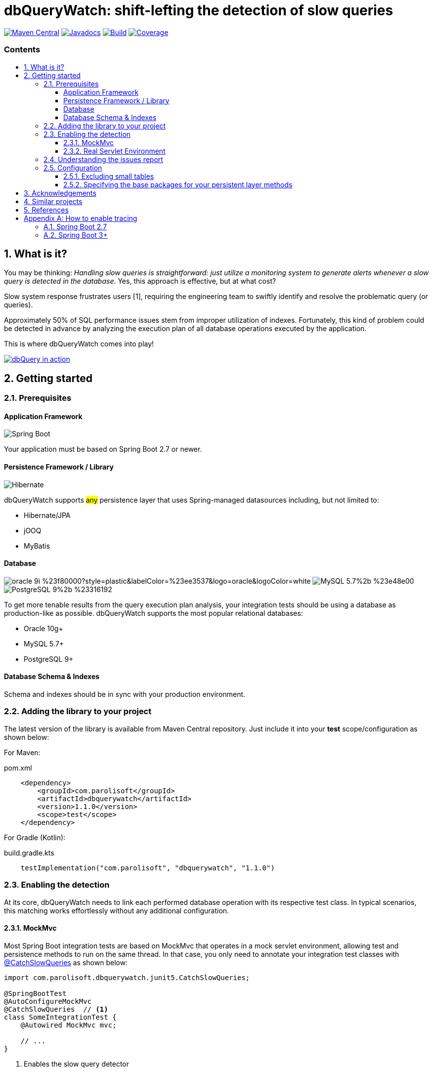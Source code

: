 = dbQueryWatch: shift-lefting the detection of slow queries
:stylesheet: ./golo.css
:source-highlighter: coderay
:docinfo: shared
:icons: font
:imagesdir: images
:experimental:
:toc: preamble
:toc-title: pass:[<h3>Contents</h3>]
:sectnums:
:toclevels: 3

ifdef::env-github[]
:tip-caption: :bulb:
:note-caption: :information_source:
:important-caption: :heavy_exclamation_mark:
:caution-caption: :fire:
:warning-caption: :warning:
endif::[]

// Variables:
:gh-org: parolisoft
:gh-repo: dbquerywatch
:release-group: com.parolisoft
:release-module: dbquerywatch
:release-version: 1.1.0

image:https://img.shields.io/maven-central/v/{release-group}/{release-module}.svg?label=Maven%20Central[Maven Central, link=https://search.maven.org/search?q=g:{release-group}%20AND%20a:{release-module}&core=gav]
image:https://javadoc.io/badge/{release-group}/{release-module}.svg[Javadocs, link=https://javadoc.io/doc/{release-group}/{release-module}]
image:https://github.com/{gh-org}/{gh-repo}/actions/workflows/build.yml/badge.svg?branch=master[Build, link=https://github.com/{gh-org}/{gh-repo}/actions/workflows/build.yml]
image:https://coveralls.io/repos/github/{gh-org}/{gh-repo}/badge.svg?branch=master[Coverage, link="https://coveralls.io/github/{gh-org}/{gh-repo}?branch=master"]

== What is it?

You may be thinking: _Handling slow queries is straightforward: just utilize a monitoring system to generate alerts whenever a slow query is detected in the database_. Yes, this approach is effective, but at what cost?

Slow system response frustrates users [{counter:ref}], requiring the engineering team to swiftly identify and resolve the problematic query (or queries).

Approximately 50% of SQL performance issues stem from improper utilization of indexes. Fortunately, this kind of problem could be detected in advance by analyzing the execution plan of all database operations executed by the application.

This is where dbQueryWatch comes into play!

image:https://github.com/parolisoft/dbquerywatch/assets/1125375/94d8648b-215c-4386-a7bc-13747c225e41[dbQuery in action, link=https://youtu.be/VCx6K3YhfqY]

== Getting started

=== Prerequisites

:sectnums!:
==== Application Framework

image:https://img.shields.io/badge/Spring_Boot-2.7%2b-%236db33f.svg?style=plastic&labelColor=%236db33f&color=black&logo=springboot&logoColor=white[Spring Boot]

Your application must be based on Spring Boot 2.7 or newer.

==== Persistence Framework / Library

image:https://img.shields.io/badge/Hibernate-59666C?style=plastic&logo=Hibernate&logoColor=white[Hibernate]

dbQueryWatch supports #any# persistence layer that uses Spring-managed datasources including, but not limited to:

- Hibernate/JPA
- jOOQ
- MyBatis

==== Database

image:https://img.shields.io/badge/oracle-9i-%23f80000?style=plastic&labelColor=%23ee3537&logo=oracle&logoColor=white[] image:https://img.shields.io/badge/MySQL-5.7%2b-%23e48e00.svg?style=plastic&labelColor=%2300618a&logo=mysql&logoColor=white[] image:https://img.shields.io/badge/PostgreSQL-9%2b-%23316192.svg?style=plastic&labelColor=%23336294&color=black&logo=postgresql&label=PostgreSQL&logoColor=white[]

To get more tenable results from the query execution plan analysis, your integration tests should be using a database as production-like as possible. dbQueryWatch supports the most popular relational databases:

* Oracle 10g+
* MySQL 5.7+
* PostgreSQL 9+

==== Database Schema & Indexes

Schema and indexes should be in sync with your production environment.

:sectnums:

=== Adding the library to your project

The latest version of the library is available from Maven Central repository. Just include it into your *test* scope/configuration as shown below:

For Maven:
[source,xml,subs="attributes+"]
.pom.xml
----
    <dependency>
        <groupId>{release-group}</groupId>
        <artifactId>{release-module}</artifactId>
        <version>{release-version}</version>
        <scope>test</scope>
    </dependency>
----

For Gradle (Kotlin):
[source,gradle,subs="attributes+"]
.build.gradle.kts
----
    testImplementation("{release-group}", "{release-module}", "{release-version}")
----

=== Enabling the detection

At its core, dbQueryWatch needs to link each performed database operation with its respective test class. In typical scenarios, this matching works effortlessly without any additional configuration.

==== MockMvc

Most Spring Boot integration tests are based on MockMvc that operates in a mock servlet environment, allowing test and persistence methods to run on the same thread. In that case, you only need to annotate your integration test classes with https://javadoc.io/doc/{release-group}/{release-module}/latest/com/parolisoft/dbquerywatch/junit5/CatchSlowQueries.html[@CatchSlowQueries] as shown below:

[source,java]
----
import com.parolisoft.dbquerywatch.junit5.CatchSlowQueries;

@SpringBootTest
@AutoConfigureMockMvc
@CatchSlowQueries  // <1>
class SomeIntegrationTest {
    @Autowired MockMvc mvc;

    // ...
}
----
<1> Enables the slow query detector

==== Real Servlet Environment

Some integration tests uses a real servlet environment that implicitly detaches the execution of test and persistence methods. In such case, dbQueryWatch requires context propagation provided by tracing tools like Spring Sleuth or Micrometer to ensure proper correlation between test classes and database operations. On section <<Appendix-Tracing>> you can find how to easily enable tracing in your project.

dbQueryWatch automatically customize the autowired WebTestClient to include the HTTP tracing headers, compatible with both W3C/OpenTelemetry and Brave tracers.

[source,java]
----
import com.parolisoft.dbquerywatch.junit5.CatchSlowQueries;

@SpringBootTest(webEnvironment = WebEnvironment.RANDOM_PORT)
@CatchSlowQueries  // <1>
class SomeIntegrationTest {
    @Autowired WebTestClient client;

    // ...
}
----
<1> Enables the slow query detector

=== Understanding the issues report

dbQueryWatch monitors all database operations executed within the scope of a test class. Once all test methods have been executed, dbQueryWatch analyzes the _Execution Plan_ of each operation, and if one or multiple slow operation were detected, the test class fail. It then prints a issues report to the console with the following details:

[cols="1h,4"]
|===
|SQL
|The SQL statement exactly as it was executed by your persistence layer.

|Execution Plan
|The execution plan as reported by the database.

|Issues
|A list of issues detected by the analysis.

|Caller Methods
|A list of application methods which directly or indirectly executed the database operation.
|===

A sample report taken from the sample application test class:

....

com.parolisoft.dbquerywatch.SlowQueriesFoundException: Potential slow queries were found!

~~~~~ Query 1/1 ~~~~~~~~~~~~~~~~~~~~~~~~~~~~~~~~~~~~~~~~~~~~~~~~~~~~~~~~~~~~~~~~
DataSource:
    dataSource (jdbc:postgresql://localhost:32920/test?loggerLevel=OFF)
SQL:
    select "public"."articles"."id", "public"."articles"."published_at", "public"."articles"."author_full_name", "public"."articles"."author_last_name", "public"."articles"."title", "public"."articles"."doi", "public"."articles"."journal_id" from "public"."articles" where ("public"."articles"."published_at" >= cast(? as date) and "public"."articles"."published_at" <= cast(? as date))
Execution Plan:
    [{"JIT":{"Options":{"Expressions":true,"Optimization":true,"Deforming":true,"Inlining":true},"Functions":2},"Plan":{"Total Cost":10000000011.05,"Relation Name":"articles","Parallel Aware":false,"Filter":"((published_at >= '1970-01-01'::date) AND (published_at <= '1980-12-31'::date))","Alias":"articles","Node Type":"Seq Scan","Plan Width":1116,"Startup Cost":10000000000,"Async Capable":false,"Plan Rows":1}}]
Issues:
    - Issue(type=FULL_ACCESS, objectName=articles, predicate=((published_at >= '1970-01-01'::date) AND (published_at <= '1980-12-31'::date)))
Caller Methods:
    - com.parolisoft.dbquerywatch.sample.adapters.db.JooqArticleRepository::query
....

As indicated by the issue's description, there was a _Full Table Scan_ on table `articles` due to a missing index over column `published_at`. Simply adding this index will fix the performance issue for this operation.

=== Configuration

You can tweak the operation of the analyzer through a couple of spring properties.

==== Excluding small tables

Nearly all business domains have one or more tables that are destined to stay small. You can exclude those tables by setting the `dbquerywatch.small-tables` property. Example:

[source,yaml]
----
dbquerywatch:
  small-tables: journals
----

The tables name are case-insensitive and can include the schema qualifier, in case of ambiguity.

==== Specifying the base packages for your persistent layer methods

dbQueryWatch inspects the stacktrace to identify the application-level methods to be listed under the _Caller Methods_ section of the issues report. The library deduce these base packages from your spring configuration, but you may want to customize them using the `dbquerywatch.app-base-packages` property.

Example: let's say your application adopts the Hexagonal Architecture, and all persistence methods reside on `com.example.application.adapter.db` package. In addition, you want to define the `com.example.application` as a fallback option. Your custom setting would be:

[source,yaml]
----
dbquerywatch:
  app-base-packages: com.example.application.adapters.db,com.example.application
----

== Acknowledgements

- https://twitter.com/ttddyy[Tadaya Tsuyukubo] for creating https://github.com/jdbc-observations/datasource-proxy[datasource-proxy]
- https://arnoldgalovics.com[Arnold Galovics], for his article https://arnoldgalovics.com/spring-boot-datasource-proxy/[Configuring A Datasource-Proxy In Spring Boot]
- https://www.testcontainers.org[Testcontainers]

== Similar projects

- https://github.com/EmbedITCZ/dbadvisor[DBadvisor]

== References

. https://blog.uptrends.com/web-performance/the-psychology-of-web-performance/[The psychology of web performance]
. https://www.radware.com/blog/applicationdelivery/wpo/2014/11/real-cost-slow-time-vs-downtime-slides/[The Real Cost of Slow Time vs Downtime]
. https://winand.at/sql-tuning/index-redesign[Not Many Indexes, but the Right Ones]
. https://use-the-index-luke.com[Use The Index, Luke]
. https://use-the-index-luke.com/sql/where-clause/functions/over-indexing[Over-Indexing]

[[Appendix-Tracing]]
[appendix]
== How to enable tracing

In case tracing is still not enabled for your application, you can just enable it for testing purposes.

TIP: To avoid sending actual spans to a Zipkin server, you can just set the property `spring.zipkin.enabled=true` in your test configuration (at `src/test/resources/application.yml`, for example).

=== Spring Boot 2.7

A minimal configuration would be:

For a Gradle project:

.build.gradle.kts
[source,kotlin]
----
    testImplementation(platform("org.springframework.cloud:spring-cloud-sleuth-dependencies:3.1.8"))
    testRuntimeOnly("org.springframework.cloud", "spring-cloud-starter-sleuth")
    testRuntimeOnly("org.springframework.cloud", "spring-cloud-sleuth-zipkin")
----

For a Maven project:

.pom.xml
[source,xml]
----
    <dependencies>
        <dependency>
            <groupId>org.springframework.cloud</groupId>
            <artifactId>spring-cloud-sleuth-dependencies</artifactId>
            <version>3.1.8</version>
            <type>pom</type>
            <scope>import</scope>
        </dependency>
        <dependency>
            <groupId>org.springframework.cloud</groupId>
            <artifactId>spring-cloud-starter-sleuth</artifactId>
            <scope>test</scope>
        </dependency>
        <dependency>
            <groupId>org.springframework.cloud</groupId>
            <artifactId>spring-cloud-sleuth-zipkin</artifactId>
            <scope>test</scope>
        </dependency>
    </dependencies>
----

For more advanced configurations, please refer to https://docs.spring.io/spring-cloud-sleuth/docs/current/reference/html/howto.html[Spring Sleuth “How-to” Guides].

=== Spring Boot 3+

IMPORTANT: You must set `spring.test.observability.auto-configure=true` in your test configuration in order to enable tracing for all your integration tests.

For a Gradle project:

[source,kotlin]
.build.gradle.kts
----
    testRuntimeOnly("org.springframework.boot", "spring-boot-starter-actuator")  // if it's not already included
    testRuntimeOnly("io.micrometer", "micrometer-tracing-bridge-brave")
    testRuntimeOnly("io.zipkin.reporter2", "zipkin-reporter-brave")
----

For a Maven project:

.pom.xml
[source,xml]
----
    <dependencies>
        <dependency>
            <!-- if it's not already included -->
            <groupId>org.springframework.boot</groupId>
            <artifactId>spring-boot-starter-actuator</artifactId>
            <scope>test</scope>
        </dependency>
        <dependency>
            <groupId>io.micrometer</groupId>
            <artifactId>micrometer-tracing-bridge-brave</artifactId>
            <scope>test</scope>
        </dependency>
        <dependency>
            <groupId>io.zipkin.reporter2</groupId>
            <artifactId>zipkin-reporter-brave</artifactId>
            <scope>test</scope>
        </dependency>
    </dependencies>
----

For other possible configurations, see the section https://docs.spring.io/spring-boot/docs/3.0.x/reference/html/actuator.html#actuator.micrometer-tracing.tracer-implementations[Tracer Implementations] on Spring Boot Reference Documentation.
